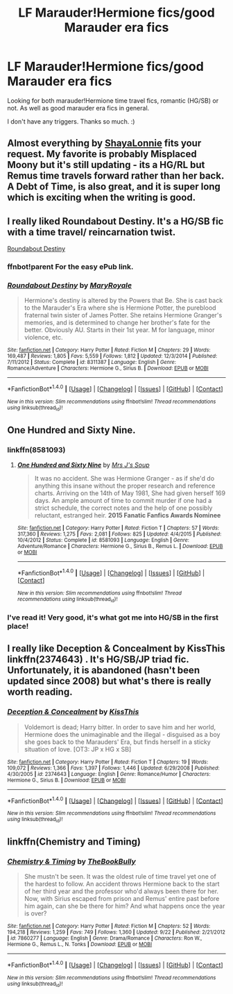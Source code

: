 #+TITLE: LF Marauder!Hermione fics/good Marauder era fics

* LF Marauder!Hermione fics/good Marauder era fics
:PROPERTIES:
:Score: 9
:DateUnix: 1474931235.0
:DateShort: 2016-Sep-27
:FlairText: Request
:END:
Looking for both marauder!Hermione time travel fics, romantic (HG/SB) or not. As well as good marauder era fics in general.

I don't have any triggers. Thanks so much. :)


** Almost everything by [[https://www.fanfiction.net/u/5869599/ShayaLonnie][ShayaLonnie]] fits your request. My favorite is probably Misplaced Moony but it's still updating - its a HG/RL but Remus time travels forward rather than her back. A Debt of Time, is also great, and it is super long which is exciting when the writing is good.
:PROPERTIES:
:Author: gotkate86
:Score: 5
:DateUnix: 1474956952.0
:DateShort: 2016-Sep-27
:END:


** I really liked Roundabout Destiny. It's a HG/SB fic with a time travel/ reincarnation twist.

[[https://m.fanfiction.net/s/8311387/1/][Roundabout Destiny]]
:PROPERTIES:
:Author: ananas42
:Score: 2
:DateUnix: 1475115639.0
:DateShort: 2016-Sep-29
:END:

*** ffnbot!parent For the easy ePub link.
:PROPERTIES:
:Author: kerrryn
:Score: 2
:DateUnix: 1475187256.0
:DateShort: 2016-Sep-30
:END:


*** [[http://www.fanfiction.net/s/8311387/1/][*/Roundabout Destiny/*]] by [[https://www.fanfiction.net/u/2764183/MaryRoyale][/MaryRoyale/]]

#+begin_quote
  Hermione's destiny is altered by the Powers that Be. She is cast back to the Marauder's Era where she is Hermione Potter, the pureblood fraternal twin sister of James Potter. She retains Hermione Granger's memories, and is determined to change her brother's fate for the better. Obviously AU. Starts in their 1st year. M for language, minor violence, etc.
#+end_quote

^{/Site/: [[http://www.fanfiction.net/][fanfiction.net]] *|* /Category/: Harry Potter *|* /Rated/: Fiction M *|* /Chapters/: 29 *|* /Words/: 169,487 *|* /Reviews/: 1,805 *|* /Favs/: 5,559 *|* /Follows/: 1,812 *|* /Updated/: 12/3/2014 *|* /Published/: 7/11/2012 *|* /Status/: Complete *|* /id/: 8311387 *|* /Language/: English *|* /Genre/: Romance/Adventure *|* /Characters/: Hermione G., Sirius B. *|* /Download/: [[http://www.ff2ebook.com/old/ffn-bot/index.php?id=8311387&source=ff&filetype=epub][EPUB]] or [[http://www.ff2ebook.com/old/ffn-bot/index.php?id=8311387&source=ff&filetype=mobi][MOBI]]}

--------------

*FanfictionBot*^{1.4.0} *|* [[[https://github.com/tusing/reddit-ffn-bot/wiki/Usage][Usage]]] | [[[https://github.com/tusing/reddit-ffn-bot/wiki/Changelog][Changelog]]] | [[[https://github.com/tusing/reddit-ffn-bot/issues/][Issues]]] | [[[https://github.com/tusing/reddit-ffn-bot/][GitHub]]] | [[[https://www.reddit.com/message/compose?to=tusing][Contact]]]

^{/New in this version: Slim recommendations using/ ffnbot!slim! /Thread recommendations using/ linksub(thread_id)!}
:PROPERTIES:
:Author: FanfictionBot
:Score: 1
:DateUnix: 1475187266.0
:DateShort: 2016-Sep-30
:END:


** One Hundred and Sixty Nine.
:PROPERTIES:
:Score: 3
:DateUnix: 1474933605.0
:DateShort: 2016-Sep-27
:END:

*** linkffn(8581093)
:PROPERTIES:
:Author: tol-eressean
:Score: 2
:DateUnix: 1474942125.0
:DateShort: 2016-Sep-27
:END:

**** [[http://www.fanfiction.net/s/8581093/1/][*/One Hundred and Sixty Nine/*]] by [[https://www.fanfiction.net/u/4216998/Mrs-J-s-Soup][/Mrs J's Soup/]]

#+begin_quote
  It was no accident. She was Hermione Granger - as if she'd do anything this insane without the proper research and reference charts. Arriving on the 14th of May 1981, She had given herself 169 days. An ample amount of time to commit murder if one had a strict schedule, the correct notes and the help of one possibly reluctant, estranged heir. **2015 Fanatic Fanfics Awards Nominee**
#+end_quote

^{/Site/: [[http://www.fanfiction.net/][fanfiction.net]] *|* /Category/: Harry Potter *|* /Rated/: Fiction T *|* /Chapters/: 57 *|* /Words/: 317,360 *|* /Reviews/: 1,275 *|* /Favs/: 2,081 *|* /Follows/: 825 *|* /Updated/: 4/4/2015 *|* /Published/: 10/4/2012 *|* /Status/: Complete *|* /id/: 8581093 *|* /Language/: English *|* /Genre/: Adventure/Romance *|* /Characters/: Hermione G., Sirius B., Remus L. *|* /Download/: [[http://www.ff2ebook.com/old/ffn-bot/index.php?id=8581093&source=ff&filetype=epub][EPUB]] or [[http://www.ff2ebook.com/old/ffn-bot/index.php?id=8581093&source=ff&filetype=mobi][MOBI]]}

--------------

*FanfictionBot*^{1.4.0} *|* [[[https://github.com/tusing/reddit-ffn-bot/wiki/Usage][Usage]]] | [[[https://github.com/tusing/reddit-ffn-bot/wiki/Changelog][Changelog]]] | [[[https://github.com/tusing/reddit-ffn-bot/issues/][Issues]]] | [[[https://github.com/tusing/reddit-ffn-bot/][GitHub]]] | [[[https://www.reddit.com/message/compose?to=tusing][Contact]]]

^{/New in this version: Slim recommendations using/ ffnbot!slim! /Thread recommendations using/ linksub(thread_id)!}
:PROPERTIES:
:Author: FanfictionBot
:Score: 1
:DateUnix: 1474942165.0
:DateShort: 2016-Sep-27
:END:


*** I've read it! Very good, it's what got me into HG/SB in the first place!
:PROPERTIES:
:Score: 1
:DateUnix: 1474942713.0
:DateShort: 2016-Sep-27
:END:


** I really like Deception & Concealment by KissThis linkffn(2374643) . It's HG/SB/JP triad fic. Unfortunately, it is abandoned (hasn't been updated since 2008) but what's there is really worth reading.
:PROPERTIES:
:Author: backgroundcheddar
:Score: 1
:DateUnix: 1474949300.0
:DateShort: 2016-Sep-27
:END:

*** [[http://www.fanfiction.net/s/2374643/1/][*/Deception & Concealment/*]] by [[https://www.fanfiction.net/u/324272/KissThis][/KissThis/]]

#+begin_quote
  Voldemort is dead; Harry bitter. In order to save him and her world, Hermione does the unimaginable and the illegal - disguised as a boy she goes back to the Marauders' Era, but finds herself in a sticky situation of love. [OT3: JP x HG x SB]
#+end_quote

^{/Site/: [[http://www.fanfiction.net/][fanfiction.net]] *|* /Category/: Harry Potter *|* /Rated/: Fiction T *|* /Chapters/: 19 *|* /Words/: 109,072 *|* /Reviews/: 1,366 *|* /Favs/: 1,397 *|* /Follows/: 1,446 *|* /Updated/: 6/29/2008 *|* /Published/: 4/30/2005 *|* /id/: 2374643 *|* /Language/: English *|* /Genre/: Romance/Humor *|* /Characters/: Hermione G., Sirius B. *|* /Download/: [[http://www.ff2ebook.com/old/ffn-bot/index.php?id=2374643&source=ff&filetype=epub][EPUB]] or [[http://www.ff2ebook.com/old/ffn-bot/index.php?id=2374643&source=ff&filetype=mobi][MOBI]]}

--------------

*FanfictionBot*^{1.4.0} *|* [[[https://github.com/tusing/reddit-ffn-bot/wiki/Usage][Usage]]] | [[[https://github.com/tusing/reddit-ffn-bot/wiki/Changelog][Changelog]]] | [[[https://github.com/tusing/reddit-ffn-bot/issues/][Issues]]] | [[[https://github.com/tusing/reddit-ffn-bot/][GitHub]]] | [[[https://www.reddit.com/message/compose?to=tusing][Contact]]]

^{/New in this version: Slim recommendations using/ ffnbot!slim! /Thread recommendations using/ linksub(thread_id)!}
:PROPERTIES:
:Author: FanfictionBot
:Score: 1
:DateUnix: 1474949312.0
:DateShort: 2016-Sep-27
:END:


** linkffn(Chemistry and Timing)
:PROPERTIES:
:Author: midasgoldentouch
:Score: 1
:DateUnix: 1474949354.0
:DateShort: 2016-Sep-27
:END:

*** [[http://www.fanfiction.net/s/7860277/1/][*/Chemistry & Timing/*]] by [[https://www.fanfiction.net/u/2686571/TheBookBully][/TheBookBully/]]

#+begin_quote
  She mustn't be seen. It was the oldest rule of time travel yet one of the hardest to follow. An accident throws Hermione back to the start of her third year and the professor who'd always been there for her. Now, with Sirius escaped from prison and Remus' entire past before him again, can she be there for him? And what happens once the year is over?
#+end_quote

^{/Site/: [[http://www.fanfiction.net/][fanfiction.net]] *|* /Category/: Harry Potter *|* /Rated/: Fiction M *|* /Chapters/: 52 *|* /Words/: 194,218 *|* /Reviews/: 1,259 *|* /Favs/: 749 *|* /Follows/: 1,360 *|* /Updated/: 9/22 *|* /Published/: 2/21/2012 *|* /id/: 7860277 *|* /Language/: English *|* /Genre/: Drama/Romance *|* /Characters/: Ron W., Hermione G., Remus L., N. Tonks *|* /Download/: [[http://www.ff2ebook.com/old/ffn-bot/index.php?id=7860277&source=ff&filetype=epub][EPUB]] or [[http://www.ff2ebook.com/old/ffn-bot/index.php?id=7860277&source=ff&filetype=mobi][MOBI]]}

--------------

*FanfictionBot*^{1.4.0} *|* [[[https://github.com/tusing/reddit-ffn-bot/wiki/Usage][Usage]]] | [[[https://github.com/tusing/reddit-ffn-bot/wiki/Changelog][Changelog]]] | [[[https://github.com/tusing/reddit-ffn-bot/issues/][Issues]]] | [[[https://github.com/tusing/reddit-ffn-bot/][GitHub]]] | [[[https://www.reddit.com/message/compose?to=tusing][Contact]]]

^{/New in this version: Slim recommendations using/ ffnbot!slim! /Thread recommendations using/ linksub(thread_id)!}
:PROPERTIES:
:Author: FanfictionBot
:Score: 1
:DateUnix: 1474949373.0
:DateShort: 2016-Sep-27
:END:
